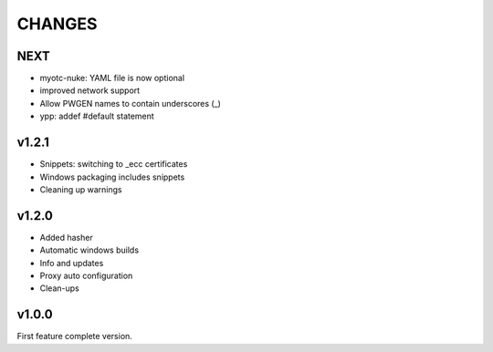 CHANGES
=======

NEXT
----

- myotc-nuke: YAML file is now optional
- improved network support
- Allow PWGEN names to contain underscores (_)
- ypp: addef #default statement

v1.2.1
------

- Snippets: switching to _ecc certificates
- Windows packaging includes snippets
- Cleaning up warnings


v1.2.0
------

- Added hasher
- Automatic windows builds
- Info and updates
- Proxy auto configuration
- Clean-ups

v1.0.0
------

First feature complete version.

